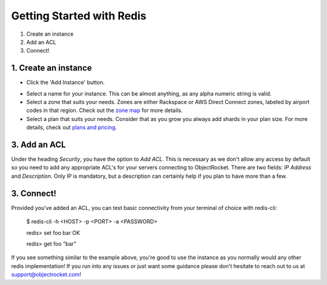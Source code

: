 Getting Started with Redis
==========================

1. Create an instance
2. Add an ACL
3. Connect!

1. Create an instance
~~~~~~~~~~~~~~~~~~~~~

- Click the 'Add Instance' button.

.. image:: images/addinstance.png
   :align: center

- Select a name for your instance. This can be almost anything, as any alpha numeric string is valid.

- Select a zone that suits your needs. Zones are either Rackspace or AWS Direct Connect zones, labeled by airport codes in that region. Check out the `zone map <http://objectrocket.com/features>`_ for more details.

- Select a plan that suits your needs. Consider that as you grow you always add shards in your plan size. For more details, check out `plans and pricing <http://www.objectrocket.com/pricing>`_.

.. image:: images/createredis.png
   :align: center

3. Add an ACL
~~~~~~~~~~~~~

Under the heading `Security`, you have the option to `Add ACL`. This is necessary as we don't allow any access by default so you need to add any appropriate ACL's for your servers connecting to ObjectRocket. There are two fields: `IP Address` and `Description`. Only IP is mandatory, but a description can certainly help if you plan to have more than a few.


3. Connect!
~~~~~~~~~~~

Provided you've added an ACL, you can test basic connectivity from your terminal of choice with redis-cli:

..

	$ redis-cli -h <HOST> -p <PORT> -a <PASSWORD>

	redis> set foo bar
	OK
	
	redis> get foo
	"bar"


If you see something similar to the example above, you're good to use the instance as you normally would any other redis implementation! If you run into any issues or just want some guidance please don't hesitate to reach out to us at `support@objectrocket.com <mailto:support@objectrocket.com>`_!
